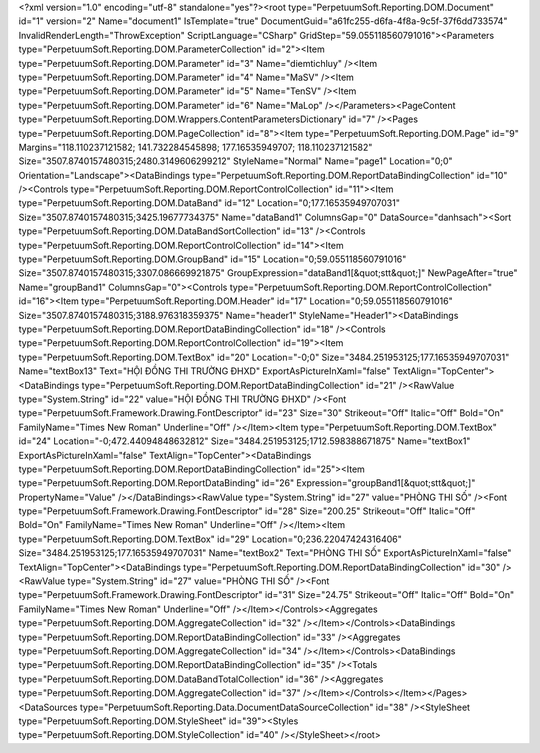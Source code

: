 ﻿<?xml version="1.0" encoding="utf-8" standalone="yes"?><root type="PerpetuumSoft.Reporting.DOM.Document" id="1" version="2" Name="document1" IsTemplate="true" DocumentGuid="a61fc255-d6fa-4f8a-9c5f-37f6dd733574" InvalidRenderLength="ThrowException" ScriptLanguage="CSharp" GridStep="59.055118560791016"><Parameters type="PerpetuumSoft.Reporting.DOM.ParameterCollection" id="2"><Item type="PerpetuumSoft.Reporting.DOM.Parameter" id="3" Name="diemtichluy" /><Item type="PerpetuumSoft.Reporting.DOM.Parameter" id="4" Name="MaSV" /><Item type="PerpetuumSoft.Reporting.DOM.Parameter" id="5" Name="TenSV" /><Item type="PerpetuumSoft.Reporting.DOM.Parameter" id="6" Name="MaLop" /></Parameters><PageContent type="PerpetuumSoft.Reporting.DOM.Wrappers.ContentParametersDictionary" id="7" /><Pages type="PerpetuumSoft.Reporting.DOM.PageCollection" id="8"><Item type="PerpetuumSoft.Reporting.DOM.Page" id="9" Margins="118.110237121582; 141.732284545898; 177.16535949707; 118.110237121582" Size="3507.8740157480315;2480.3149606299212" StyleName="Normal" Name="page1" Location="0;0" Orientation="Landscape"><DataBindings type="PerpetuumSoft.Reporting.DOM.ReportDataBindingCollection" id="10" /><Controls type="PerpetuumSoft.Reporting.DOM.ReportControlCollection" id="11"><Item type="PerpetuumSoft.Reporting.DOM.DataBand" id="12" Location="0;177.16535949707031" Size="3507.8740157480315;3425.19677734375" Name="dataBand1" ColumnsGap="0" DataSource="danhsach"><Sort type="PerpetuumSoft.Reporting.DOM.DataBandSortCollection" id="13" /><Controls type="PerpetuumSoft.Reporting.DOM.ReportControlCollection" id="14"><Item type="PerpetuumSoft.Reporting.DOM.GroupBand" id="15" Location="0;59.055118560791016" Size="3507.8740157480315;3307.086669921875" GroupExpression="dataBand1[&quot;stt&quot;]" NewPageAfter="true" Name="groupBand1" ColumnsGap="0"><Controls type="PerpetuumSoft.Reporting.DOM.ReportControlCollection" id="16"><Item type="PerpetuumSoft.Reporting.DOM.Header" id="17" Location="0;59.055118560791016" Size="3507.8740157480315;3188.976318359375" Name="header1" StyleName="Header1"><DataBindings type="PerpetuumSoft.Reporting.DOM.ReportDataBindingCollection" id="18" /><Controls type="PerpetuumSoft.Reporting.DOM.ReportControlCollection" id="19"><Item type="PerpetuumSoft.Reporting.DOM.TextBox" id="20" Location="-0;0" Size="3484.251953125;177.16535949707031" Name="textBox13" Text="HỘI ĐỒNG THI TRƯỜNG ĐHXD" ExportAsPictureInXaml="false" TextAlign="TopCenter"><DataBindings type="PerpetuumSoft.Reporting.DOM.ReportDataBindingCollection" id="21" /><RawValue type="System.String" id="22" value="HỘI ĐỒNG THI TRƯỜNG ĐHXD" /><Font type="PerpetuumSoft.Framework.Drawing.FontDescriptor" id="23" Size="30" Strikeout="Off" Italic="Off" Bold="On" FamilyName="Times New Roman" Underline="Off" /></Item><Item type="PerpetuumSoft.Reporting.DOM.TextBox" id="24" Location="-0;472.44094848632812" Size="3484.251953125;1712.598388671875" Name="textBox1" ExportAsPictureInXaml="false" TextAlign="TopCenter"><DataBindings type="PerpetuumSoft.Reporting.DOM.ReportDataBindingCollection" id="25"><Item type="PerpetuumSoft.Reporting.DOM.ReportDataBinding" id="26" Expression="groupBand1[&quot;stt&quot;]" PropertyName="Value" /></DataBindings><RawValue type="System.String" id="27" value="PHÒNG THI SỐ" /><Font type="PerpetuumSoft.Framework.Drawing.FontDescriptor" id="28" Size="200.25" Strikeout="Off" Italic="Off" Bold="On" FamilyName="Times New Roman" Underline="Off" /></Item><Item type="PerpetuumSoft.Reporting.DOM.TextBox" id="29" Location="0;236.22047424316406" Size="3484.251953125;177.16535949707031" Name="textBox2" Text="PHÒNG THI SỐ" ExportAsPictureInXaml="false" TextAlign="TopCenter"><DataBindings type="PerpetuumSoft.Reporting.DOM.ReportDataBindingCollection" id="30" /><RawValue type="System.String" id="27" value="PHÒNG THI SỐ" /><Font type="PerpetuumSoft.Framework.Drawing.FontDescriptor" id="31" Size="24.75" Strikeout="Off" Italic="Off" Bold="On" FamilyName="Times New Roman" Underline="Off" /></Item></Controls><Aggregates type="PerpetuumSoft.Reporting.DOM.AggregateCollection" id="32" /></Item></Controls><DataBindings type="PerpetuumSoft.Reporting.DOM.ReportDataBindingCollection" id="33" /><Aggregates type="PerpetuumSoft.Reporting.DOM.AggregateCollection" id="34" /></Item></Controls><DataBindings type="PerpetuumSoft.Reporting.DOM.ReportDataBindingCollection" id="35" /><Totals type="PerpetuumSoft.Reporting.DOM.DataBandTotalCollection" id="36" /><Aggregates type="PerpetuumSoft.Reporting.DOM.AggregateCollection" id="37" /></Item></Controls></Item></Pages><DataSources type="PerpetuumSoft.Reporting.Data.DocumentDataSourceCollection" id="38" /><StyleSheet type="PerpetuumSoft.Reporting.DOM.StyleSheet" id="39"><Styles type="PerpetuumSoft.Reporting.DOM.StyleCollection" id="40" /></StyleSheet></root>